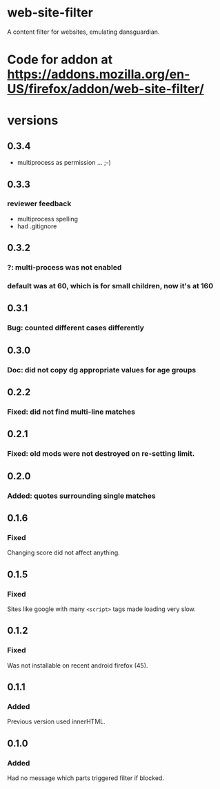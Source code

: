 * web-site-filter
A content filter for websites, emulating dansguardian.
* Code for addon at https://addons.mozilla.org/en-US/firefox/addon/web-site-filter/
* versions
** 0.3.4
   - multiprocess as permission ... ;-)
** 0.3.3
*** reviewer feedback
   - multiprocess spelling
   - had .gitignore
** 0.3.2
*** ?: multi-process was not enabled
*** default was at 60, which is for small children, now it's at 160
** 0.3.1
*** Bug: counted different cases differently
** 0.3.0
*** Doc: did not copy dg appropriate values for age groups
** 0.2.2
*** Fixed: did not find multi-line matches
** 0.2.1
*** Fixed: old mods were not destroyed on re-setting limit.
** 0.2.0
*** Added: quotes surrounding single matches
** 0.1.6
*** Fixed
Changing score did not affect anything.
** 0.1.5
*** Fixed
Sites like google with many =<script>= tags made loading very slow.

** 0.1.2
*** Fixed
Was not installable on recent android firefox (45).

** 0.1.1
*** Added
Previous version used innerHTML.

** 0.1.0
*** Added
Had no message which parts triggered filter if blocked.
